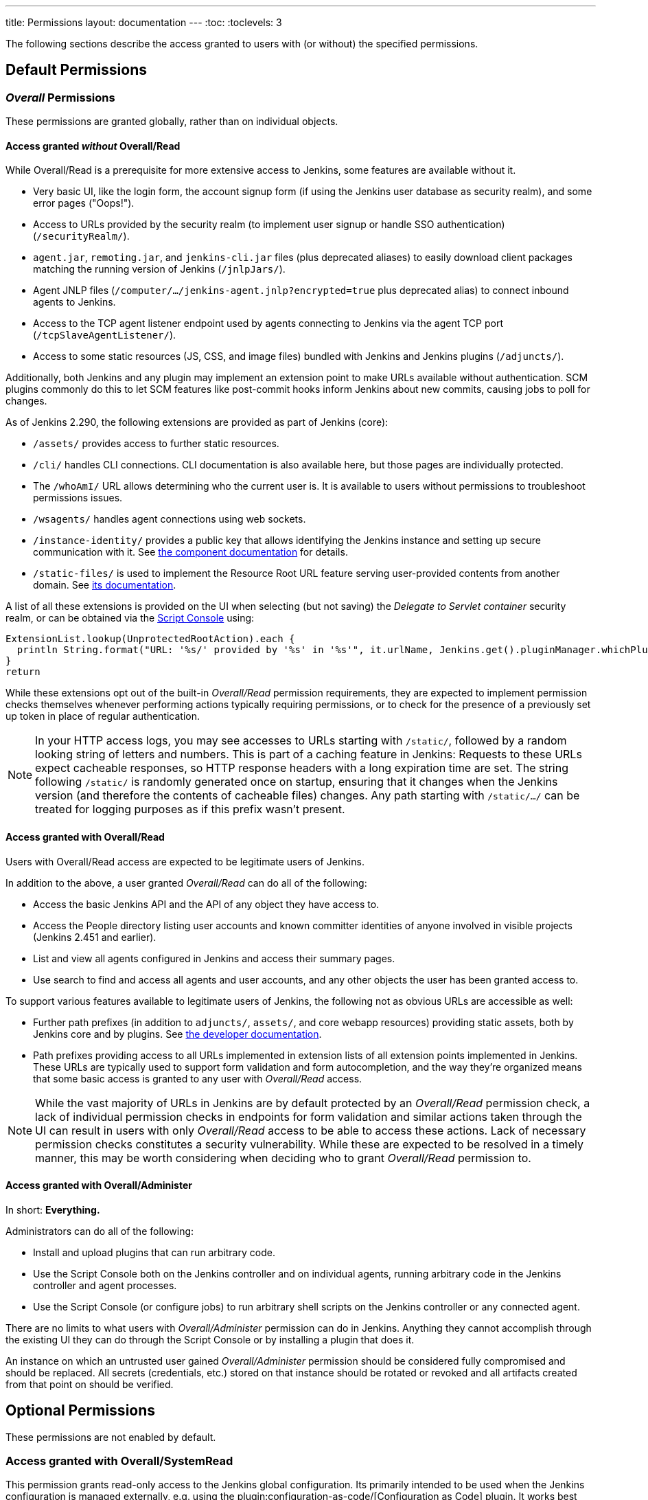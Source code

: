 ---
title: Permissions
layout: documentation
---
:toc:
:toclevels: 3

// TODO add some more permissions

The following sections describe the access granted to users with (or without) the specified permissions.

== Default Permissions

=== _Overall_ Permissions

These permissions are granted globally, rather than on individual objects.

==== Access granted _without_ Overall/Read

While Overall/Read is a prerequisite for more extensive access to Jenkins, some features are available without it.

// ALWAYS_READABLE_PATHS in https://github.com/jenkinsci/jenkins/blob/master/core/src/main/java/jenkins/model/Jenkins.java

* Very basic UI, like the login form, the account signup form (if using the Jenkins user database as security realm), and some error pages ("Oops!").
* Access to URLs provided by the security realm (to implement user signup or handle SSO authentication) (`/securityRealm/`).
* `agent.jar`, `remoting.jar`, and `jenkins-cli.jar` files (plus deprecated aliases) to easily download client packages matching the running version of Jenkins (`/jnlpJars/`).
* Agent JNLP files (`/computer/.../jenkins-agent.jnlp?encrypted=true` plus deprecated alias) to connect inbound agents to Jenkins.
* Access to the TCP agent listener endpoint used by agents connecting to Jenkins via the agent TCP port (`/tcpSlaveAgentListener/`).
* Access to some static resources (JS, CSS, and image files) bundled with Jenkins and Jenkins plugins (`/adjuncts/`).

Additionally, both Jenkins and any plugin may implement an extension point to make URLs available without authentication.
SCM plugins commonly do this to let SCM features like post-commit hooks inform Jenkins about new commits, causing jobs to poll for changes.

// https://github.com/jenkinsci/jenkins/blob/master/core/src/main/java/hudson/model/UnprotectedRootAction.java

As of Jenkins 2.290, the following extensions are provided as part of Jenkins (core):

* `/assets/` provides access to further static resources.
* `/cli/` handles CLI connections.
  CLI documentation is also available here, but those pages are individually protected.
* The `/whoAmI/` URL allows determining who the current user is.
  It is available to users without permissions to troubleshoot permissions issues.
* `/wsagents/` handles agent connections using web sockets.
* `/instance-identity/` provides a public key that allows identifying the Jenkins instance and setting up secure communication with it.
  See https://github.com/jenkinsci/instance-identity-plugin[the component documentation] for details.
* `/static-files/` is used to implement the Resource Root URL feature serving user-provided contents from another domain.
  See link:/doc/book/security/configuring-content-security-policy[its documentation].
// TODO: This link isn't quite correct yet, because this feature is barely covered, will be fixed in the future.

A list of all these extensions is provided on the UI when selecting (but not saving) the _Delegate to Servlet container_ security realm, or can be obtained via the link:/doc/book/managing/script-console/[Script Console] using:

[source,groovy]
----
ExtensionList.lookup(UnprotectedRootAction).each {
  println String.format("URL: '%s/' provided by '%s' in '%s'", it.urlName, Jenkins.get().pluginManager.whichPlugin(it.class)?.shortName?:"Jenkins Core", it.class.name)
}
return
----

While these extensions opt out of the built-in _Overall/Read_ permission requirements, they are expected to implement permission checks themselves whenever performing actions typically requiring permissions, or to check for the presence of a previously set up token in place of regular authentication.

NOTE: In your HTTP access logs, you may see accesses to URLs starting with `/static/`, followed by a random looking string of letters and numbers.
This is part of a caching feature in Jenkins: Requests to these URLs expect cacheable responses, so HTTP response headers with a long expiration time are set.
The string following `/static/` is randomly generated once on startup, ensuring that it changes when the Jenkins version (and therefore the contents of cacheable files) changes.
Any path starting with `/static/.../` can be treated for logging purposes as if this prefix wasn't present.

[#overall-read]
==== Access granted with Overall/Read

Users with Overall/Read access are expected to be legitimate users of Jenkins.

In addition to the above, a user granted _Overall/Read_ can do all of the following:

* Access the basic Jenkins API and the API of any object they have access to.
* Access the People directory listing user accounts and known committer identities of anyone involved in visible projects (Jenkins 2.451 and earlier).
* List and view all agents configured in Jenkins and access their summary pages.
* Use search to find and access all agents and user accounts, and any other objects the user has been granted access to.

To support various features available to legitimate users of Jenkins, the following not as obvious URLs are accessible as well:

* Further path prefixes (in addition to `adjuncts/`, `assets/`, and core webapp resources) providing static assets, both by Jenkins core and by plugins.
  See link:/doc/developer/views/exposing-bundled-resources/[the developer documentation].
* Path prefixes providing access to all URLs implemented in extension lists of all extension points implemented in Jenkins.
  These URLs are typically used to support form validation and form autocompletion, and the way they're organized means that some basic access is granted to any user with _Overall/Read_ access.

[NOTE]
====
While the vast majority of URLs in Jenkins are by default protected by an _Overall/Read_ permission check, a lack of individual permission checks in endpoints for form validation and similar actions taken through the UI can result in users with only _Overall/Read_ access to be able to access these actions.
Lack of necessary permission checks constitutes a security vulnerability.
While these are expected to be resolved in a timely manner, this may be worth considering when deciding who to grant _Overall/Read_ permission to.
====


[#administer]
==== Access granted with Overall/Administer

In short: **Everything.**

Administrators can do all of the following:

* Install and upload plugins that can run arbitrary code.
* Use the Script Console both on the Jenkins controller and on individual agents, running arbitrary code in the Jenkins controller and agent processes.
* Use the Script Console (or configure jobs) to run arbitrary shell scripts on the Jenkins controller or any connected agent.

There are no limits to what users with _Overall/Administer_ permission can do in Jenkins.
Anything they cannot accomplish through the existing UI they can do through the Script Console or by installing a plugin that does it.

An instance on which an untrusted user gained _Overall/Administer_ permission should be considered fully compromised and should be replaced.
All secrets (credentials, etc.) stored on that instance should be rotated or revoked and all artifacts created from that point on should be verified.

== Optional Permissions

These permissions are not enabled by default.

=== Access granted with Overall/SystemRead

This permission grants read-only access to the Jenkins global configuration.
Its primarily intended to be used when the Jenkins configuration is managed externally, e.g. using the plugin:configuration-as-code/[Configuration as Code] plugin.
It works best when combined with the _ExtendedRead_ permission that allows read-only access to agents and items.

This permission can be enabled by setting link:/doc/book/managing/system-properties/#jenkins-security-systemreadpermission[the system property `jenkins.security.SystemReadPermission` to `true`] or installing the plugin:extended-read-permission[Extended Read Permission] plugin.

Learn more in jep:224[].

NOTE: This permission was added in Jenkins 2.222.
Some features, especially those provided by plugins, may not yet support this permission.


=== Access granted with Overall/Manage

_Overall/Administer_ (described below) is a very high level of permission:
Between administrative tools like the script console and the ability to install plugins, there are no limits to what administrators can do.

_Overall/Manage_ grants permission to access and modify a subset of administrative options.
Users with this permission are able to perform some administrative tasks.
Options generally considered critical to the security of Jenkins are not available to these users.

This permission can be enabled by setting link:/doc/book/managing/system-properties/#jenkins-security-managepermission[the system property `jenkins.security.ManagePermission` to `true`] or installing the plugin:manage-permission[Overall/Manage permission enabler] plugin.

Learn more in jep:223[].

NOTE: This permission was added in Jenkins 2.222.
Some features, especially those provided by plugins, may not yet support this permission.


== Obsolete Permissions

The following three permissions are obsolete since Jenkins 2.222:

* Overall/RunScripts
* Overall/UploadPlugins
* Overall/ManageUpdateSites

These permissions were intended for use in an externally managed, hosted Jenkins environment.
They would allow a user to directly (through the script console) or indirectly (through plugin installation) execute code they control.
By default, these permissions were _implied_ by the Overall/Administer permission by default to not impact more common Jenkins environments, while allowing a hosted environment to have administrators with _Overall/Administer_ permission but not these more sensitive permissions.

This model has been retired.
While these permissions still exist, they're no longer used by Jenkins core and related features have been removed, e.g., uploading plugins or using the script console just requires Overall/Administer permission now.

For more fine-grained access to the global configuration, the permissions _Overall/Manage_ and _Overall/SystemRead_ can optionally be enabled.


